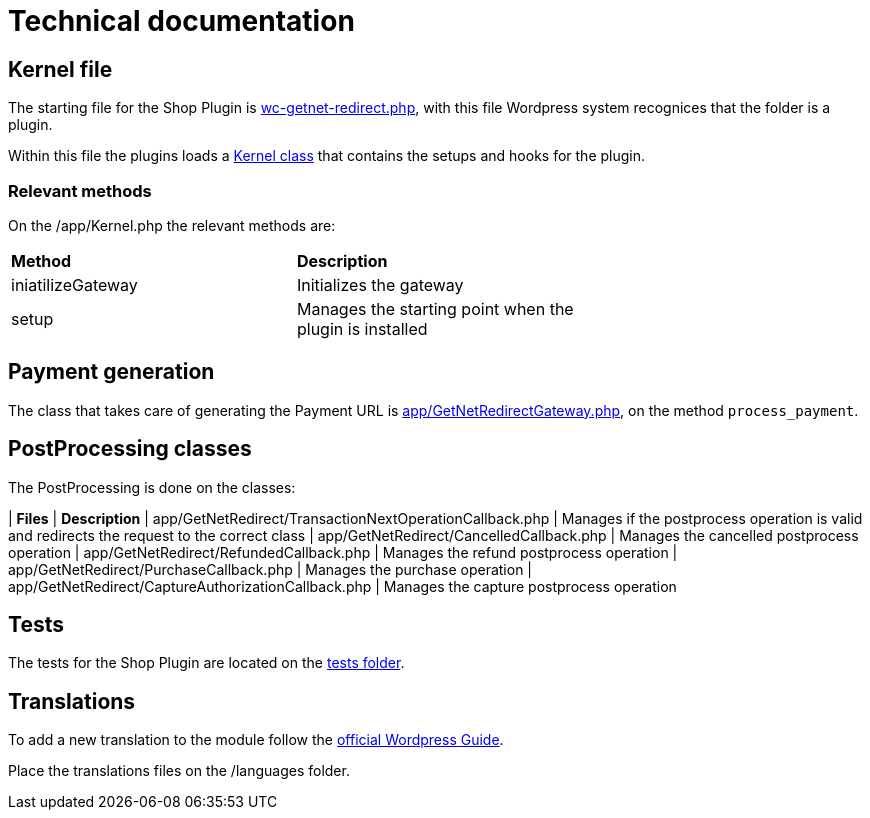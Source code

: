 = Technical documentation

== Kernel file

The starting file for the Shop Plugin is link:../wc-getnet-redirect.php[wc-getnet-redirect.php^], with this file Wordpress system recognices that the folder is a plugin.

Within this file the plugins loads a link:../app/Kernel.php[Kernel class^] that contains the setups and hooks for the plugin.

=== Relevant methods

On the /app/Kernel.php the relevant methods are:

|===
| *Method*           | *Description*                                             |
| iniatilizeGateway | Initializes the gateway                                 |
| setup             | Manages the starting point when the plugin is installed |
|===

== Payment generation

The class that takes care of generating the Payment URL is link:./app/GetNetRedirectGateway.php[app/GetNetRedirectGateway.php^], on the method `process_payment`.

== PostProcessing classes

The PostProcessing is done on the classes:

| *Files*                                                   | *Description*                                                                                  
| app/GetNetRedirect/TransactionNextOperationCallback.php | Manages if the postprocess operation is valid and redirects the request to the correct class 
| app/GetNetRedirect/CancelledCallback.php                | Manages the cancelled postprocess operation                                                  
| app/GetNetRedirect/RefundedCallback.php                 | Manages the refund postprocess operation                                                     
| app/GetNetRedirect/PurchaseCallback.php                 | Manages the purchase operation                                                               
| app/GetNetRedirect/CaptureAuthorizationCallback.php     | Manages the capture postprocess operation                                                    

== Tests

The tests for the Shop Plugin are located on the link:./tests/README.md[tests folder^].

== Translations

To add a new translation to the module follow the https://developer.wordpress.org/plugins/internationalization/localization/[official Wordpress Guide^].

Place the translations files on the /languages folder.
